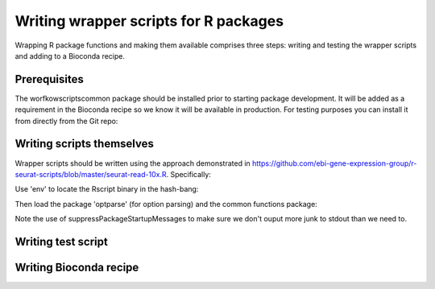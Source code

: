 ######################################
Writing wrapper scripts for R packages
######################################

Wrapping R package functions and making them available comprises three steps: writing and testing the wrapper scripts and adding to a Bioconda recipe.

**************************
Prerequisites
**************************

The worfkowscriptscommon package should be installed prior to starting package development. It will be added as a requirement in the Bioconda recipe so we know it will be available in production. For testing purposes you can install it from directly from the Git repo:

.. highlight:: R
    devtools::install_github('https://github.com/ebi-gene-expression-group/workflowscriptscommon')

**************************
Writing scripts themselves
**************************

Wrapper scripts should be written using the approach demonstrated in https://github.com/ebi-gene-expression-group/r-seurat-scripts/blob/master/seurat-read-10x.R. Specifically:

Use 'env' to locate the Rscript binary in the hash-bang:

.. highlight:: bash
    #!/usr/bin/env Rscript 

Then load the package 'optparse' (for option parsing) and the common functions package:

.. highlight:: R
    suppressPackageStartupMessages(require(optparse))
    suppressPackageStartupMessages(require(workflowscriptscommon))

Note the use of suppressPackageStartupMessages to make sure we don't ouput more junk to stdout than we need to.

.. highlight:: R
    option_list = list(
      make_option(
        c("-d", "--data-dir"),
        action = "store",
        default = NA,
        type = 'character',
        help = "Directory containing the matrix.mtx, genes.tsv, and barcodes.tsv files provided by 10X. A vector or named vector can be given in order to load several data directories. If a named vector is given, the cell barcode names will be prefixed with the name."
      ),
      make_option(
        c("-o", "--output-object-file"),
        action = "store",
        default = NA,
        type = 'character',
        help = "File name in which to store serialized R matrix object."
      )
    )


*******************
Writing test script
*******************

***********************
Writing Bioconda recipe
***********************


